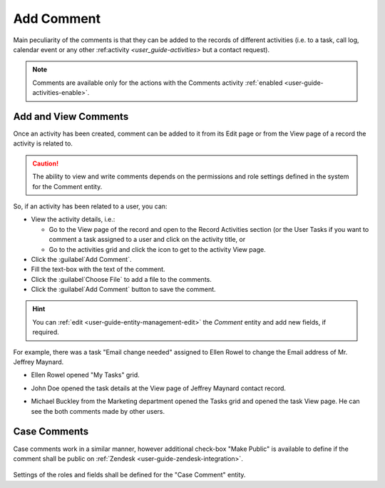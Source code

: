 .. _user-guide-activities-comments:

Add Comment
===========

Main peculiarity of the comments is that they can be added to the records of different activities (i.e. to a task, call
log, calendar event or any other :ref:activity `<user_guide-activities>` but a contact request).

.. note::

    Comments are available only for the actions with the Comments activity :ref:`enabled <user-guide-activities-enable>`.


Add and View Comments
---------------------

Once an activity has been created, comment can be added to it from its Edit page or from the View page of a record the
activity is related to.

.. caution::

   The ability to view and write comments depends on the permissions and role settings defined in the system for the 
   Comment entity.


So, if an activity has been related to a user, you can:

- View the activity details, i.e.:

  - Go to the View page of the record and open to the Record Activities section (or the User Tasks if you want to comment 
    a task assigned to a user and click on the activity title, or

  - Go to the activities grid and click the icon to get to the activity View page.
  
- Click the :guilabel`Add Comment`.

- Fill the text-box with the text of the comment.

- Click the :guilabel`Choose File` to add a file to the comments.

- Click the :guilabel`Add Comment` button to save the comment.

.. hint::

    You can :ref:`edit <user-guide-entity-management-edit>` the *Comment* entity and add new fields, if required.

For example, there was a task "Email change needed" assigned to Ellen Rowel to change the Email address of 
Mr. Jeffrey Maynard.

- Ellen Rowel opened "My Tasks" grid.

.. image:: ./img/activities/comments_01.png  

  - Then she went to the View page of the task and left a comment.

.. image:: ./img/activities/comments_02.png  

- John Doe opened the task details at the View page of Jeffrey Maynard contact record.

.. image:: ./img/activities/comments_03.png 

  - Then he left a comment and attached Maynard's profile to it.
  
.. image:: ./img/activities/comments_04.png 

- Michael Buckley from the Marketing department opened the Tasks grid and opened the task View page. He can see the
  both comments made by other users. 

  .. image:: ./img/activities/comments_05.png 

   
Case Comments
-------------

Case comments work in a similar manner, however additional check-box "Make Public" is available to define if the comment
shall be public on :ref:`Zendesk <user-guide-zendesk-integration>`. 

  .. image:: ./img/activities/comments_case.png 

Settings of the roles and fields shall be defined for the "Case Comment" entity.
